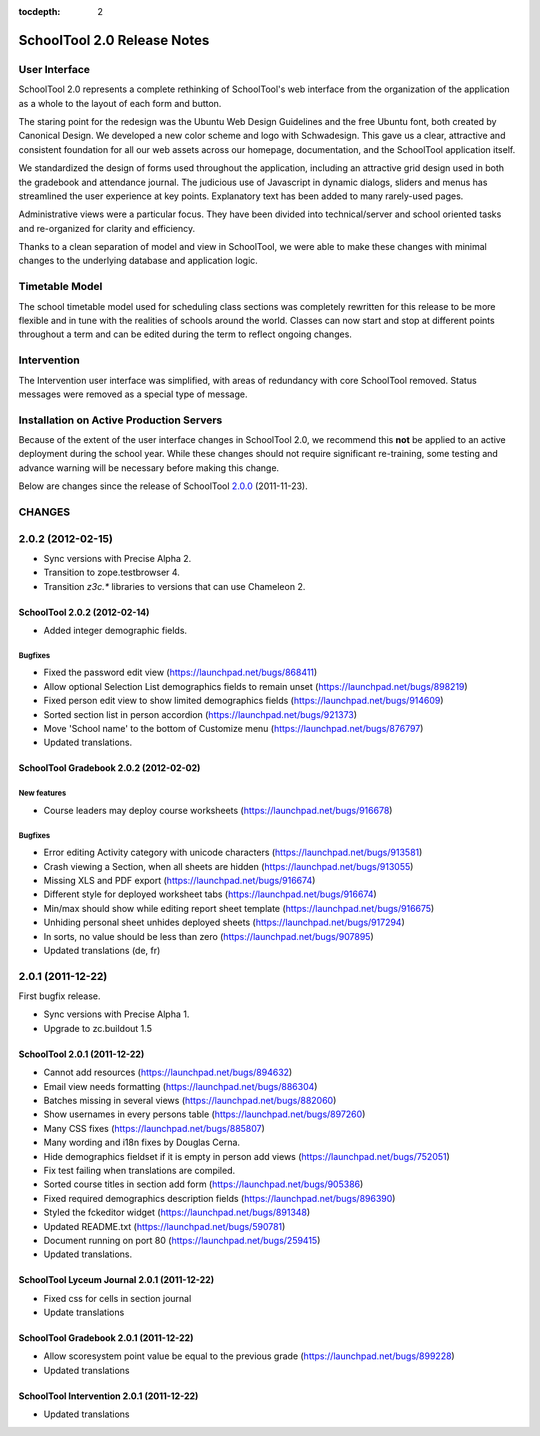 :tocdepth: 2

SchoolTool 2.0 Release Notes
~~~~~~~~~~~~~~~~~~~~~~~~~~~~

User Interface
==============

SchoolTool 2.0 represents a complete rethinking of SchoolTool's web interface from the organization of the application as a whole to the layout of each form and button.

The staring point for the redesign was the Ubuntu Web Design Guidelines and the free Ubuntu font, both created by Canonical Design.  We developed a new color scheme and logo with Schwadesign.  This gave us a clear, attractive and consistent foundation for all our web assets across our homepage, documentation, and the SchoolTool application itself.

We standardized the design of forms used throughout the application, including an attractive grid design used in both the gradebook and attendance journal.  The judicious use of Javascript in dynamic dialogs, sliders and menus has streamlined the user experience at key points.  Explanatory text has been added to many rarely-used pages.

Administrative views were a particular focus.  They have been divided into technical/server and school oriented tasks and re-organized for clarity and efficiency.

Thanks to a clean separation of model and view in SchoolTool, we were able to make these changes with minimal changes to the underlying database and application logic.

Timetable Model
===============

The school timetable model used for scheduling class sections was completely rewritten for this release to be more flexible and in tune with the realities of schools around the world.  Classes can now start and stop at different points throughout a term and can be edited during the term to reflect ongoing changes.

Intervention
============

The Intervention user interface was simplified, with areas of redundancy with core SchoolTool removed.  Status messages were removed as a special type of message.

Installation on Active Production Servers
=========================================

Because of the extent of the user interface changes in SchoolTool 2.0, we recommend this **not** be applied to an active deployment during the school year.  While these changes should not require significant re-training, some testing and advance warning will be necessary before making this change.

Below are changes since the release of SchoolTool 2.0.0_ (2011-11-23).

.. _2.0.0: 1.9-release-notes.html#id2


CHANGES
=======

2.0.2 (2012-02-15)
==================

- Sync versions with Precise Alpha 2.
- Transition to zope.testbrowser 4.
- Transition `z3c.*` libraries to versions that can use Chameleon 2.


SchoolTool 2.0.2 (2012-02-14)
-----------------------------

- Added integer demographic fields.

Bugfixes
++++++++

- Fixed the password edit view (https://launchpad.net/bugs/868411)
- Allow optional Selection List demographics fields to remain unset (https://launchpad.net/bugs/898219)
- Fixed person edit view to show limited demographics fields (https://launchpad.net/bugs/914609)
- Sorted section list in person accordion (https://launchpad.net/bugs/921373)
- Move 'School name' to the bottom of Customize menu (https://launchpad.net/bugs/876797)
- Updated translations.


SchoolTool Gradebook 2.0.2 (2012-02-02)
---------------------------------------

New features
++++++++++++

- Course leaders may deploy course worksheets (https://launchpad.net/bugs/916678)

Bugfixes
++++++++

- Error editing Activity category with unicode characters (https://launchpad.net/bugs/913581)
- Crash viewing a Section, when all sheets are hidden
  (https://launchpad.net/bugs/913055)
- Missing XLS and PDF export (https://launchpad.net/bugs/916674)
- Different style for deployed worksheet tabs (https://launchpad.net/bugs/916674)
- Min/max should show while editing report sheet template
  (https://launchpad.net/bugs/916675)
- Unhiding personal sheet unhides deployed sheets (https://launchpad.net/bugs/917294)
- In sorts, no value should be less than zero (https://launchpad.net/bugs/907895)
- Updated translations (de, fr)


2.0.1 (2011-12-22)
==================

First bugfix release.

- Sync versions with Precise Alpha 1.
- Upgrade to zc.buildout 1.5


SchoolTool 2.0.1 (2011-12-22)
-----------------------------

- Cannot add resources (https://launchpad.net/bugs/894632)
- Email view needs formatting (https://launchpad.net/bugs/886304)
- Batches missing in several views (https://launchpad.net/bugs/882060)
- Show usernames in every persons table (https://launchpad.net/bugs/897260)
- Many CSS fixes (https://launchpad.net/bugs/885807)
- Many wording and i18n fixes by Douglas Cerna.
- Hide demographics fieldset if it is empty in person add views (https://launchpad.net/bugs/752051)
- Fix test failing when translations are compiled.
- Sorted course titles in section add form (https://launchpad.net/bugs/905386)
- Fixed required demographics description fields (https://launchpad.net/bugs/896390)
- Styled the fckeditor widget (https://launchpad.net/bugs/891348)
- Updated README.txt (https://launchpad.net/bugs/590781)
- Document running on port 80 (https://launchpad.net/bugs/259415)
- Updated translations.


SchoolTool Lyceum Journal 2.0.1 (2011-12-22)
--------------------------------------------

- Fixed css for cells in section journal
- Update translations


SchoolTool Gradebook 2.0.1 (2011-12-22)
---------------------------------------

- Allow scoresystem point value be equal to the previous grade (https://launchpad.net/bugs/899228)
- Updated translations


SchoolTool Intervention 2.0.1 (2011-12-22)
------------------------------------------

- Updated translations


